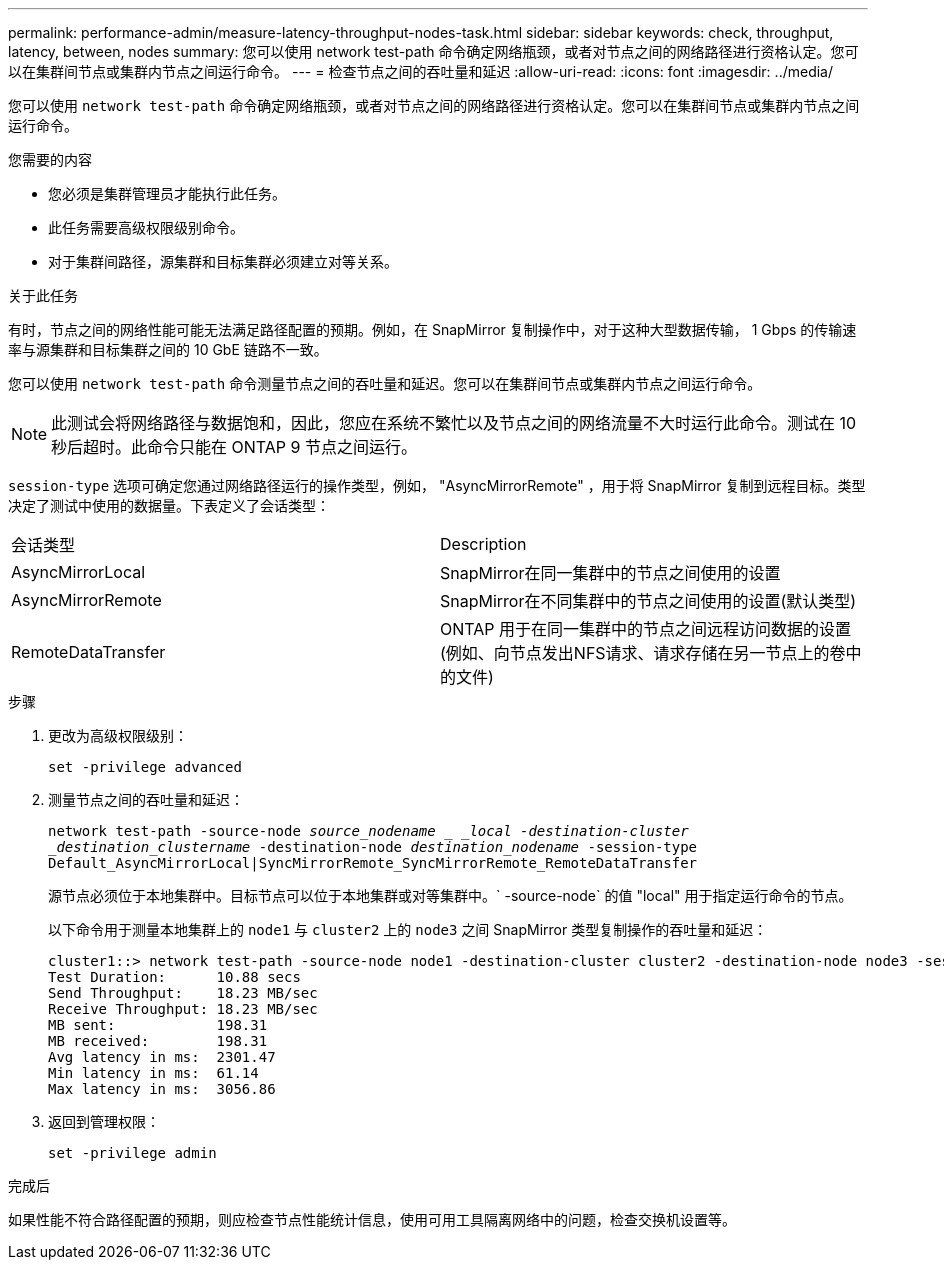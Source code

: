 ---
permalink: performance-admin/measure-latency-throughput-nodes-task.html 
sidebar: sidebar 
keywords: check, throughput, latency, between, nodes 
summary: 您可以使用 network test-path 命令确定网络瓶颈，或者对节点之间的网络路径进行资格认定。您可以在集群间节点或集群内节点之间运行命令。 
---
= 检查节点之间的吞吐量和延迟
:allow-uri-read: 
:icons: font
:imagesdir: ../media/


[role="lead"]
您可以使用 `network test-path` 命令确定网络瓶颈，或者对节点之间的网络路径进行资格认定。您可以在集群间节点或集群内节点之间运行命令。

.您需要的内容
* 您必须是集群管理员才能执行此任务。
* 此任务需要高级权限级别命令。
* 对于集群间路径，源集群和目标集群必须建立对等关系。


.关于此任务
有时，节点之间的网络性能可能无法满足路径配置的预期。例如，在 SnapMirror 复制操作中，对于这种大型数据传输， 1 Gbps 的传输速率与源集群和目标集群之间的 10 GbE 链路不一致。

您可以使用 `network test-path` 命令测量节点之间的吞吐量和延迟。您可以在集群间节点或集群内节点之间运行命令。

[NOTE]
====
此测试会将网络路径与数据饱和，因此，您应在系统不繁忙以及节点之间的网络流量不大时运行此命令。测试在 10 秒后超时。此命令只能在 ONTAP 9 节点之间运行。

====
`session-type` 选项可确定您通过网络路径运行的操作类型，例如， "AsyncMirrorRemote" ，用于将 SnapMirror 复制到远程目标。类型决定了测试中使用的数据量。下表定义了会话类型：

|===


| 会话类型 | Description 


 a| 
AsyncMirrorLocal
 a| 
SnapMirror在同一集群中的节点之间使用的设置



 a| 
AsyncMirrorRemote
 a| 
SnapMirror在不同集群中的节点之间使用的设置(默认类型)



 a| 
RemoteDataTransfer
 a| 
ONTAP 用于在同一集群中的节点之间远程访问数据的设置(例如、向节点发出NFS请求、请求存储在另一节点上的卷中的文件)

|===
.步骤
. 更改为高级权限级别：
+
`set -privilege advanced`

. 测量节点之间的吞吐量和延迟：
+
`network test-path -source-node _source_nodename _ _local -destination-cluster _destination_clustername_ -destination-node _destination_nodename_ -session-type Default_AsyncMirrorLocal|SyncMirrorRemote_SyncMirrorRemote_RemoteDataTransfer`

+
源节点必须位于本地集群中。目标节点可以位于本地集群或对等集群中。` -source-node` 的值 "local" 用于指定运行命令的节点。

+
以下命令用于测量本地集群上的 `node1` 与 `cluster2` 上的 `node3` 之间 SnapMirror 类型复制操作的吞吐量和延迟：

+
[listing]
----
cluster1::> network test-path -source-node node1 -destination-cluster cluster2 -destination-node node3 -session-type AsyncMirrorRemote
Test Duration:      10.88 secs
Send Throughput:    18.23 MB/sec
Receive Throughput: 18.23 MB/sec
MB sent:            198.31
MB received:        198.31
Avg latency in ms:  2301.47
Min latency in ms:  61.14
Max latency in ms:  3056.86
----
. 返回到管理权限：
+
`set -privilege admin`



.完成后
如果性能不符合路径配置的预期，则应检查节点性能统计信息，使用可用工具隔离网络中的问题，检查交换机设置等。
